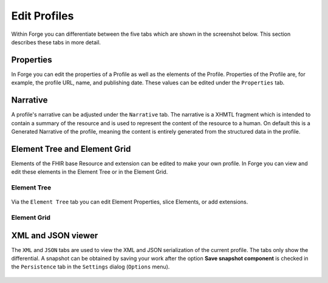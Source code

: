Edit Profiles
=============

Within Forge you can differentiate between the five tabs which are shown
in the screenshot below. This section describes these tabs in more
detail.

.. figure:: ../images/EditProfileTabs.png
   :alt: The tabs in Forge for editing a profile
   :width: 825

Properties
----------

In Forge you can edit the properties of a Profile as well as the
elements of the Profile. Properties of the Profile are, for example, the
profile URL, name, and publishing date. These values can be edited under
the ``Properties`` tab.

.. figure:: ../images/ElementProperties.png
   :alt: The Properties overview in Forge
   :width: 832

Narrative
---------

A profile's narrative can be adjusted under the ``Narrative`` tab. The
narrative is a XHMTL fragment which is intended to contain a summary of
the resource and is used to represent the content of the resource to a
human. On default this is a Generated Narrative of the profile, meaning
the content is entirely generated from the structured data in the
profile.

.. figure:: ../images/ElementNarrative.png
   :alt: The Narrative overview in Forge
   :width: 817

Element Tree and Element Grid
-----------------------------

Elements of the FHIR base Resource and extension can be edited to make
your own profile. In Forge you can view and edit these elements in the
Element Tree or in the Element Grid.

Element Tree
~~~~~~~~~~~~

.. figure:: ../images/ElementTree.png
   :alt: The Element Tree overview in Forge
   :width: 1054

Via the ``Element Tree`` tab you can edit Element Properties, slice
Elements, or add extensions.

Element Grid
~~~~~~~~~~~~

.. figure:: ../images/ElementGrid.png
   :alt: The Element Grid overview in Forge
   :width: 1080

XML and JSON viewer
-------------------

The ``XML`` and ``JSON`` tabs are used to view the XML and JSON serialization of the current profile. The tabs
only show the differential. A snapshot can be obtained by saving your
work after the option **Save snapshot component** is checked in the
``Persistence`` tab in the ``Settings`` dialog (``Options`` menu).

.. figure:: ../images/ElementXml.png
   :alt: The Element XML overview in Forge
   :width: 603

.. figure:: ../images/ElementJson.png
   :alt: The Element JSON overview in Forge
   :width: 687
